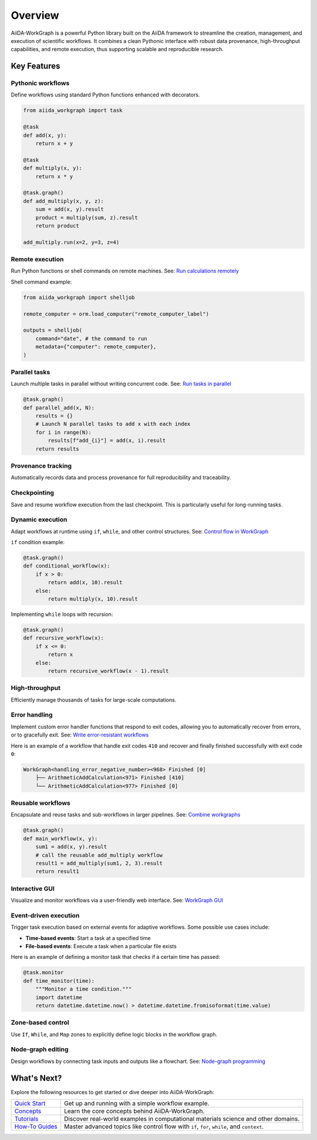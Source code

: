 ========
Overview
========

AiiDA-WorkGraph is a powerful Python library built on the AiiDA framework to streamline the creation, management, and execution of scientific workflows.
It combines a clean Pythonic interface with robust data provenance, high-throughput capabilities, and remote execution, thus supporting scalable and reproducible research.

Key Features
============

Pythonic workflows
------------------
Define workflows using standard Python functions enhanced with decorators.

.. code-block:: python

    from aiida_workgraph import task

    @task
    def add(x, y):
        return x + y

    @task
    def multiply(x, y):
        return x * y

    @task.graph()
    def add_multiply(x, y, z):
        sum = add(x, y).result
        product = multiply(sum, z).result
        return product

    add_multiply.run(x=2, y=3, z=4)



Remote execution
----------------
Run Python functions or shell commands on remote machines.
See: `Run calculations remotely <./howto/autogen/remote_job.rst>`_

Shell command example:

.. code-block:: python

    from aiida_workgraph import shelljob

    remote_computer = orm.load_computer("remote_computer_label")

    outputs = shelljob(
        command="date", # the command to run
        metadata={"computer": remote_computer},
    )



Parallel tasks
--------------
Launch multiple tasks in parallel without writing concurrent code.
See: `Run tasks in parallel <./howto/autogen/parallel.rst>`_



.. code-block:: python

    @task.graph()
    def parallel_add(x, N):
        results = {}
        # Launch N parallel tasks to add x with each index
        for i in range(N):
            results[f"add_{i}"] = add(x, i).result
        return results



Provenance tracking
-------------------
Automatically records data and process provenance for full reproducibility and traceability.


.. image:: ./_static/images/data_provenance_example.png


Checkpointing
-------------
Save and resume workflow execution from the last checkpoint.
This is particularly useful for long-running tasks.


Dynamic execution
-----------------
Adapt workflows at runtime using ``if``, ``while``, and other control structures.
See: `Control flow in WorkGraph <./howto/autogen/control-flow.rst>`_

``if`` condition example:

.. code-block:: python

    @task.graph()
    def conditional_workflow(x):
        if x > 0:
            return add(x, 10).result
        else:
            return multiply(x, 10).result


Implementing ``while`` loops with recursion:

.. code-block:: python

    @task.graph()
    def recursive_workflow(x):
        if x <= 0:
            return x
        else:
            return recursive_workflow(x - 1).result


High-throughput
---------------
Efficiently manage thousands of tasks for large-scale computations.

Error handling
--------------
Implement custom error handler functions that respond to exit codes, allowing you to automatically recover from errors, or to gracefully exit.
See: `Write error-resistant workflows <./howto/autogen/error_resistant.rst>`_

Here is an example of a workflow that handle exit codes ``410`` and recover and finally finished successfully with exit code ``0``:

.. code-block:: console

    WorkGraph<handling_error_negative_number><968> Finished [0]
        ├── ArithmeticAddCalculation<971> Finished [410]
        └── ArithmeticAddCalculation<977> Finished [0]


Reusable workflows
------------------
Encapsulate and reuse tasks and sub-workflows in larger pipelines.
See: `Combine workgraphs <./howto/autogen/combine_workgraphs.rst>`_

.. code-block:: python

    @task.graph()
    def main_workflow(x, y):
        sum1 = add(x, y).result
        # call the reusable add_multiply workflow
        result1 = add_multiply(sum1, 2, 3).result
        return result1


Interactive GUI
---------------
Visualize and monitor workflows via a user-friendly web interface.
See: `WorkGraph GUI <./gui/web.rst>`_

.. image:: ./_static/images/web-detail.png

Event-driven execution
-----------------------
Trigger task execution based on external events for adaptive workflows.
Some possible use cases include:

- **Time-based events**: Start a task at a specified time
- **File-based events**: Execute a task when a particular file exists

Here is an example of defining a monitor task that checks if a certain time has passed:

.. code-block:: python

    @task.monitor
    def time_monitor(time):
        """Monitor a time condition."""
        import datetime
        return datetime.datetime.now() > datetime.datetime.fromisoformat(time.value)


Zone-based control
------------------
Use ``If``, ``While``, and ``Map`` zones to explicitly define logic blocks in the workflow graph.

.. image:: ./_static/images/if_zone_example.png


Node-graph editing
------------------
Design workflows by connecting task inputs and outputs like a flowchart.
See: `Node-graph programming <./howto/autogen/node_graph_programming.rst>`_

What's Next?
============

Explore the following resources to get started or dive deeper into AiiDA-WorkGraph:

+---------------------------------------------+------------------------------------------------------+
| `Quick Start <./autogen/quick_start.rst>`__ | Get up and running with a simple workflow example.   |
+---------------------------------------------+------------------------------------------------------+
| `Concepts <./concept/index.rst>`__          | Learn the core concepts behind AiiDA-WorkGraph.      |
+---------------------------------------------+------------------------------------------------------+
| `Tutorials <./tutorial/index.rst>`__        | Discover real-world examples in computational        |
|                                             | materials science and other domains.                 |
+---------------------------------------------+------------------------------------------------------+
| `How-To Guides <./howto/index.rst>`__       | Master advanced topics like control flow with        |
|                                             | ``if``, ``for``, ``while``, and ``context``.         |
+---------------------------------------------+------------------------------------------------------+

